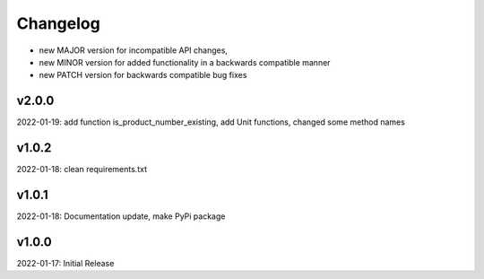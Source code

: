 Changelog
=========

- new MAJOR version for incompatible API changes,
- new MINOR version for added functionality in a backwards compatible manner
- new PATCH version for backwards compatible bug fixes

v2.0.0
--------
2022-01-19: add function is_product_number_existing, add Unit functions, changed some method names

v1.0.2
--------
2022-01-18: clean requirements.txt

v1.0.1
--------
2022-01-18: Documentation update, make PyPi package

v1.0.0
--------
2022-01-17: Initial Release
